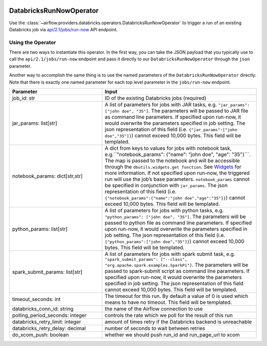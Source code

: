 .. Licensed to the Apache Software Foundation (ASF) under one
    or more contributor license agreements.  See the NOTICE file
    distributed with this work for additional information
    regarding copyright ownership.  The ASF licenses this file
    to you under the Apache License, Version 2.0 (the
    "License"); you may not use this file except in compliance
    with the License.  You may obtain a copy of the License at

 ..   http://www.apache.org/licenses/LICENSE-2.0

 .. Unless required by applicable law or agreed to in writing,
    software distributed under the License is distributed on an
    "AS IS" BASIS, WITHOUT WARRANTIES OR CONDITIONS OF ANY
    KIND, either express or implied.  See the License for the
    specific language governing permissions and limitations
    under the License.



DatabricksRunNowOperator
===========================

Use the :class:`~airflow.providers.databricks.operators.DatabricksRunNowOperator` to trigger a run of an existing Databricks job
via `api/2.1/jobs/run-now <https://docs.databricks.com/dev-tools/api/latest/jobs.html#operation/JobsRunNow>`_ API endpoint.


Using the Operator
^^^^^^^^^^^^^^^^^^

There are two ways to instantiate this operator. In the first way, you can take the JSON payload that you typically use
to call the ``api/2.1/jobs/run-now`` endpoint and pass it directly to our ``DatabricksRunNowOperator`` through the ``json`` parameter.

Another way to accomplish the same thing is to use the named parameters of the ``DatabricksRunNowOperator`` directly.
Note that there is exactly one named parameter for each top level parameter in the ``jobs/run-now`` endpoint.

.. list-table::
   :widths: 15 25
   :header-rows: 1

   * - Parameter
     - Input
   * - job_id: str
     - ID of the existing Databricks jobs (required)
   * - jar_params: list[str]
     - A list of parameters for jobs with JAR tasks, e.g. ``"jar_params": ["john doe", "35"]``. The parameters will be passed to JAR file as command line parameters. If specified upon run-now, it would overwrite the parameters specified in job setting. The json representation of this field (i.e. ``{"jar_params":["john doe","35"]}``) cannot exceed 10,000 bytes. This field will be templated.
   * - notebook_params: dict[str,str]
     - A dict from keys to values for jobs with notebook task, e.g.``"notebook_params": {"name": "john doe", "age":  "35"}```. The map is passed to the notebook and will be accessible through the ``dbutils.widgets.get function``. See `Widgets <https://docs.databricks.com/notebooks/widgets.html>`_ for more information. If not specified upon run-now, the triggered run will use the job’s base parameters. ``notebook_params`` cannot be specified in conjunction with ``jar_params``. The json representation of this field (i.e. ``{"notebook_params":{"name":"john doe","age":"35"}}``) cannot exceed 10,000 bytes. This field will be templated.
   * - python_params: list[str]
     - A list of parameters for jobs with python tasks, e.g. ``"python_params": ["john doe", "35"]``. The parameters will be passed to python file as command line parameters. If specified upon run-now, it would overwrite the parameters specified in job setting. The json representation of this field (i.e. ``{"python_params":["john doe","35"]}``) cannot exceed 10,000 bytes. This field will be templated.
   * - spark_submit_params: list[str]
     - A list of parameters for jobs with spark submit task,  e.g. ``"spark_submit_params": ["--class", "org.apache.spark.examples.SparkPi"]``. The parameters will be passed to spark-submit script as command line parameters. If specified upon run-now, it would overwrite the parameters specified in job setting. The json representation of this field cannot exceed 10,000 bytes. This field will be templated.
   * - timeout_seconds: int
     - The timeout for this run. By default a value of 0 is used  which means to have no timeout. This field will be templated.
   * - databricks_conn_id: string
     - the name of the Airflow connection to use
   * - polling_period_seconds: integer
     - controls the rate which we poll for the result of this run
   * - databricks_retry_limit: integer
     - amount of times retry if the Databricks backend is unreachable
   * - databricks_retry_delay: decimal
     - number of seconds to wait between retries
   * - do_xcom_push: boolean
     - whether we should push run_id and run_page_url to xcom
